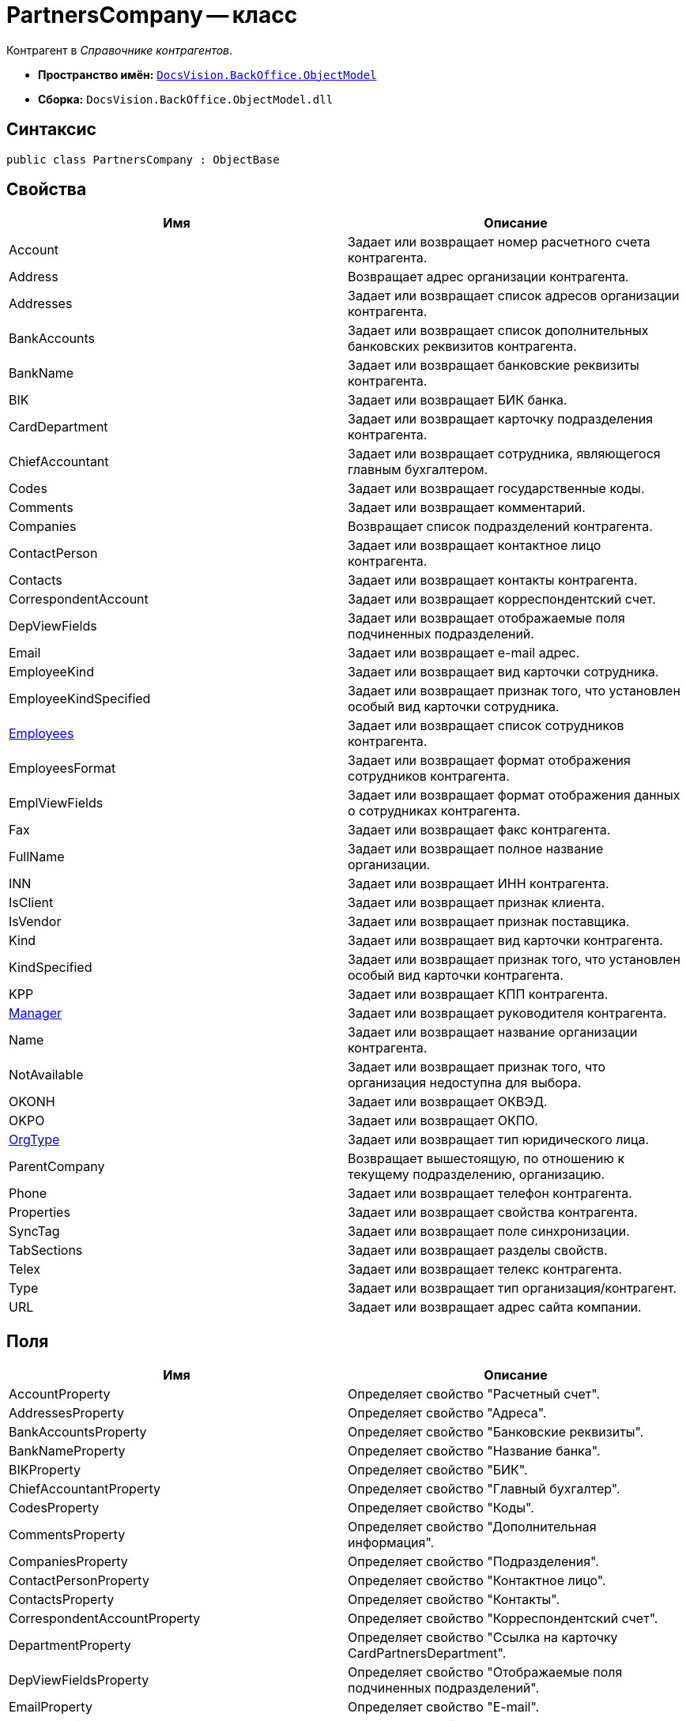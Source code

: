 = PartnersCompany -- класс

Контрагент в _Справочнике контрагентов_.

* *Пространство имён:* `xref:api/DocsVision/Platform/ObjectModel/ObjectModel_NS.adoc[DocsVision.BackOffice.ObjectModel]`
* *Сборка:* `DocsVision.BackOffice.ObjectModel.dll`

== Синтаксис

[source,csharp]
----
public class PartnersCompany : ObjectBase
----

== Свойства

[cols=",",options="header"]
|===
|Имя |Описание
|Account |Задает или возвращает номер расчетного счета контрагента.
|Address |Возвращает адрес организации контрагента.
|Addresses |Задает или возвращает список адресов организации контрагента.
|BankAccounts |Задает или возвращает список дополнительных банковских реквизитов контрагента.
|BankName |Задает или возвращает банковские реквизиты контрагента.
|BIK |Задает или возвращает БИК банка.
|CardDepartment |Задает или возвращает карточку подразделения контрагента.
|ChiefAccountant |Задает или возвращает сотрудника, являющегося главным бухгалтером.
|Codes |Задает или возвращает государственные коды.
|Comments |Задает или возвращает комментарий.
|Companies |Возвращает список подразделений контрагента.
|ContactPerson |Задает или возвращает контактное лицо контрагента.
|Contacts |Задает или возвращает контакты контрагента.
|CorrespondentAccount |Задает или возвращает корреспондентский счет.
|DepViewFields |Задает или возвращает отображаемые поля подчиненных подразделений.
|Email |Задает или возвращает e-mail адрес.
|EmployeeKind |Задает или возвращает вид карточки сотрудника.
|EmployeeKindSpecified |Задает или возвращает признак того, что установлен особый вид карточки сотрудника.
|xref:api/DocsVision/BackOffice/ObjectModel/PartnersCompany.Employees_PR.adoc[Employees] |Задает или возвращает список сотрудников контрагента.
|EmployeesFormat |Задает или возвращает формат отображения сотрудников контрагента.
|EmplViewFields |Задает или возвращает формат отображения данных о сотрудниках контрагента.
|Fax |Задает или возвращает факс контрагента.
|FullName |Задает или возвращает полное название организации.
|INN |Задает или возвращает ИНН контрагента.
|IsClient |Задает или возвращает признак клиента.
|IsVendor |Задает или возвращает признак поставщика.
|Kind |Задает или возвращает вид карточки контрагента.
|KindSpecified |Задает или возвращает признак того, что установлен особый вид карточки контрагента.
|KPP |Задает или возвращает КПП контрагента.
|xref:api/DocsVision/BackOffice/ObjectModel/PartnersCompany.Manager_PR.adoc[Manager] |Задает или возвращает руководителя контрагента.
|Name |Задает или возвращает название организации контрагента.
|NotAvailable |Задает или возвращает признак того, что организация недоступна для выбора.
|OKONH |Задает или возвращает ОКВЭД.
|OKPO |Задает или возвращает ОКПО.
|xref:api/DocsVision/BackOffice/ObjectModel/PartnersCompany.OrgType_PR.adoc[OrgType] |Задает или возвращает тип юридического лица.
|ParentCompany |Возвращает вышестоящую, по отношению к текущему подразделению, организацию.
|Phone |Задает или возвращает телефон контрагента.
|Properties |Задает или возвращает свойства контрагента.
|SyncTag |Задает или возвращает поле синхронизации.
|TabSections |Задает или возвращает разделы свойств.
|Telex |Задает или возвращает телекс контрагента.
|Type |Задает или возвращает тип организация/контрагент.
|URL |Задает или возвращает адрес сайта компании.
|===

== Поля

[cols=",",options="header"]
|===
|Имя |Описание
|AccountProperty |Определяет свойство "Расчетный счет".
|AddressesProperty |Определяет свойство "Адреса".
|BankAccountsProperty |Определяет свойство "Банковские реквизиты".
|BankNameProperty |Определяет свойство "Название банка".
|BIKProperty |Определяет свойство "БИК".
|ChiefAccountantProperty |Определяет свойство "Главный бухгалтер".
|CodesProperty |Определяет свойство "Коды".
|CommentsProperty |Определяет свойство "Дополнительная информация".
|CompaniesProperty |Определяет свойство "Подразделения".
|ContactPersonProperty |Определяет свойство "Контактное лицо".
|ContactsProperty |Определяет свойство "Контакты".
|CorrespondentAccountProperty |Определяет свойство "Корреспондентский счет".
|DepartmentProperty |Определяет свойство "Ссылка на карточку CardPartnersDepartment".
|DepViewFieldsProperty |Определяет свойство "Отображаемые поля подчиненных подразделений".
|EmailProperty |Определяет свойство "E-mail".
|EmployeeKindProperty |Определяет свойство "Вид карточки сотрудника".
|EmployeeKindSpecifiedProperty |Определяет свойство "Вид карточек сотрудника задан".
|EmployeesFormatProperty |Определяет свойство "Формат отображения сотрудников".
|EmployeesProperty |Определяет свойство "Сотрудники".
|EmplViewFieldsProperty |Определяет свойство "Отображаемые поля сотрудников подразделения".
|FaxProperty |Определяет свойство "Факс".
|FullNameProperty |Определяет свойство "Полное название".
|INNProperty |Определяет свойство "ИНН".
|IsClientProperty |Определяет свойство "Клиент".
|IsVendorProperty |Определяет свойство "Поставщик".
|KindProperty |Определяет свойство "Вид".
|KindSpecifiedProperty |Определяет свойство "Вид карточки подразделения задан".
|KPPProperty |Определяет свойство "КПП".
|ManagerProperty |Определяет свойство "Руководитель".
|NameProperty |Определяет свойство "Название".
|NotAvailableProperty |Определяет свойство "Не показывать при выборе".
|OKONHProperty |Определяет свойство "ОКВЭД".
|OKPOProperty |Определяет свойство "ОКПО".
|OrgTypeProperty |Определяет свойство "Тип юридического лица".
|PhoneProperty |Определяет свойство "Телефон".
|PropertiesProperty |Определяет свойство "Свойства".
|SyncTagProperty |Определяет свойство "Поле синхронизации".
|TabSectionsProperty |Определяет свойство "Разделы свойств".
|TelexProperty |Определяет свойство "Телекс".
|TypeProperty |Определяет свойство "Тип подразделения".
|URLProperty |Определяет свойство "Сайт компании".
|===
